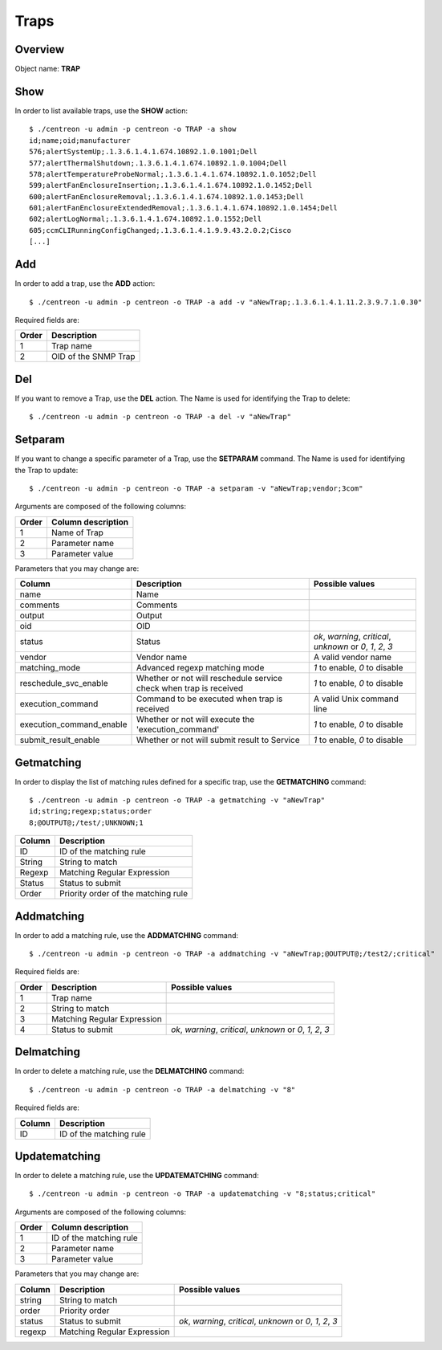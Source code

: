 =====
Traps
=====

Overview
--------

Object name: **TRAP**

Show
----

In order to list available traps, use the **SHOW** action::

  $ ./centreon -u admin -p centreon -o TRAP -a show
  id;name;oid;manufacturer
  576;alertSystemUp;.1.3.6.1.4.1.674.10892.1.0.1001;Dell
  577;alertThermalShutdown;.1.3.6.1.4.1.674.10892.1.0.1004;Dell
  578;alertTemperatureProbeNormal;.1.3.6.1.4.1.674.10892.1.0.1052;Dell
  599;alertFanEnclosureInsertion;.1.3.6.1.4.1.674.10892.1.0.1452;Dell
  600;alertFanEnclosureRemoval;.1.3.6.1.4.1.674.10892.1.0.1453;Dell
  601;alertFanEnclosureExtendedRemoval;.1.3.6.1.4.1.674.10892.1.0.1454;Dell
  602;alertLogNormal;.1.3.6.1.4.1.674.10892.1.0.1552;Dell
  605;ccmCLIRunningConfigChanged;.1.3.6.1.4.1.9.9.43.2.0.2;Cisco
  [...]


Add
---

In order to add a trap, use the **ADD** action::

  $ ./centreon -u admin -p centreon -o TRAP -a add -v "aNewTrap;.1.3.6.1.4.1.11.2.3.9.7.1.0.30" 

Required fields are:

======= ======================
Order	Description
======= ======================
1	Trap name

2	OID of the SNMP Trap
======= ======================


Del
---

If you want to remove a Trap, use the **DEL** action. The Name is used for identifying the Trap to delete::

  $ ./centreon -u admin -p centreon -o TRAP -a del -v "aNewTrap" 


Setparam
--------

If you want to change a specific parameter of a Trap, use the **SETPARAM** command. The Name is used for identifying the Trap to update::

  $ ./centreon -u admin -p centreon -o TRAP -a setparam -v "aNewTrap;vendor;3com" 

Arguments are composed of the following columns:

======== =======================
Order	 Column description
======== =======================
1	 Name of Trap

2	 Parameter name

3	 Parameter value
======== =======================

Parameters that you may change are:

========================== ===================================================== =============================================================
Column	                   Description	                                         Possible values
========================== ===================================================== =============================================================
name	                   Name	

comments	           Comments	

output	                   Output	

oid	                   OID	

status	                   Status	                                         *ok*, *warning*, *critical*, *unknown* or *0*, *1*, *2*, *3*

vendor	                   Vendor name	                                         A valid vendor name

matching_mode	           Advanced regexp matching mode	                 *1* to enable, *0* to disable

reschedule_svc_enable	   Whether or not will reschedule service check 
                           when trap is received	                         *1* to enable, *0* to disable

execution_command	   Command to be executed when trap is received	         A valid Unix command line

execution_command_enable   Whether or not will execute the 'execution_command'	 *1* to enable, *0* to disable

submit_result_enable	   Whether or not will submit result to Service	         *1* to enable, *0* to disable
========================== ===================================================== =============================================================


Getmatching
-----------

In order to display the list of matching rules defined for a specific trap, use the **GETMATCHING** command::

  $ ./centreon -u admin -p centreon -o TRAP -a getmatching -v "aNewTrap" 
  id;string;regexp;status;order
  8;@OUTPUT@;/test/;UNKNOWN;1

======== ======================================
Column	 Description
======== ======================================
ID	 ID of the matching rule

String	 String to match

Regexp	 Matching Regular Expression

Status	 Status to submit

Order	 Priority order of the matching rule
======== ======================================


Addmatching
-----------

In order to add a matching rule, use the **ADDMATCHING** command::

  $ ./centreon -u admin -p centreon -o TRAP -a addmatching -v "aNewTrap;@OUTPUT@;/test2/;critical" 

Required fields are:

======= ================================= =============================================================
Order	Description	                  Possible values
======= ================================= =============================================================
1	Trap name	

2	String to match	

3	Matching Regular Expression	

4       Status to submit	          *ok*, *warning*, *critical*, *unknown* or *0*, *1*, *2*, *3*
======= ================================= =============================================================


Delmatching
-----------

In order to delete a matching rule, use the **DELMATCHING** command::

  $ ./centreon -u admin -p centreon -o TRAP -a delmatching -v "8" 

Required fields are:

======= =========================
Column	Description
======= =========================
ID	ID of the matching rule
======= =========================


Updatematching
--------------

In order to delete a matching rule, use the **UPDATEMATCHING** command::

  $ ./centreon -u admin -p centreon -o TRAP -a updatematching -v "8;status;critical" 

Arguments are composed of the following columns:

======= ===========================
Order	Column description
======= ===========================
1	 ID of the matching rule

2	 Parameter name

3	 Parameter value
======= ===========================

Parameters that you may change are:

======== =============================== =================================
Column	 Description	                 Possible values
======== =============================== =================================
string	 String to match	

order	 Priority order	

status	 Status to submit	         *ok*, *warning*, *critical*, *unknown* or *0*, *1*, *2*, *3*

regexp	 Matching Regular Expression	
======== =============================== =================================
